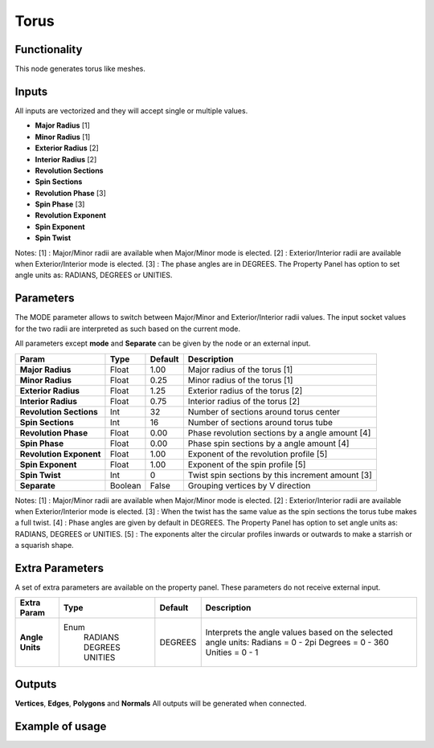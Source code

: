 Torus
========

Functionality
-------------

This node generates torus like meshes.

Inputs
------

All inputs are vectorized and they will accept single or multiple values.

- **Major Radius**     [1]
- **Minor Radius**     [1]
- **Exterior Radius**  [2]
- **Interior Radius**  [2]
- **Revolution Sections**
- **Spin Sections**
- **Revolution Phase** [3]
- **Spin Phase**       [3]
- **Revolution Exponent**
- **Spin Exponent**
- **Spin Twist**

Notes:
[1] : Major/Minor radii are available when Major/Minor mode is elected.
[2] : Exterior/Interior radii are available when Exterior/Interior mode is elected.
[3] : The phase angles are in DEGREES. The Property Panel has option to set angle units as: RADIANS, DEGREES or UNITIES.

Parameters
----------

The MODE parameter allows to switch between Major/Minor and Exterior/Interior
radii values. The input socket values for the two radii are interpreted as such
based on the current mode.

All parameters except **mode** and **Separate** can be given by the node or an external input.

+-------------------------+----------+----------+---------------------------------------------------+
| Param                   |  Type    |  Default |  Description                                      |
+=========================+==========+==========+===================================================+
| **Major Radius**        |  Float   |  1.00    |  Major radius of the torus [1]                    |
+-------------------------+----------+----------+---------------------------------------------------+
| **Minor Radius**        |  Float   |  0.25    |  Minor radius of the torus [1]                    |
+-------------------------+----------+----------+---------------------------------------------------+
| **Exterior Radius**     |  Float   |  1.25    |  Exterior radius of the torus [2]                 |
+-------------------------+----------+----------+---------------------------------------------------+
| **Interior Radius**     |  Float   |  0.75    |  Interior radius of the torus [2]                 |
+-------------------------+----------+----------+---------------------------------------------------+
| **Revolution Sections** |  Int     |  32      |  Number of sections around torus center           |
+-------------------------+----------+----------+---------------------------------------------------+
| **Spin Sections**       |  Int     |  16      |  Number of sections around torus tube             |
+-------------------------+----------+----------+---------------------------------------------------+
| **Revolution Phase**    |  Float   |  0.00    |  Phase revolution sections by a angle amount [4]  |
+-------------------------+----------+----------+---------------------------------------------------+
| **Spin Phase**          |  Float   |  0.00    |  Phase spin sections by a angle amount [4]        |
+-------------------------+----------+----------+---------------------------------------------------+
| **Revolution Exponent** |  Float   |  1.00    |  Exponent of the revolution profile [5]           |
+-------------------------+----------+----------+---------------------------------------------------+
| **Spin Exponent**       |  Float   |  1.00    |  Exponent of the spin profile [5]                 |
+-------------------------+----------+----------+---------------------------------------------------+
| **Spin Twist**          |  Int     |  0       |  Twist spin sections by this increment amount [3] |
+-------------------------+----------+----------+---------------------------------------------------+
| **Separate**            |  Boolean |  False   |  Grouping vertices by V direction                 |
+-------------------------+----------+----------+---------------------------------------------------+

Notes:
[1] : Major/Minor radii are available when Major/Minor mode is elected.
[2] : Exterior/Interior radii are available when Exterior/Interior mode is elected.
[3] : When the twist has the same value as the spin sections the torus tube makes a full twist.
[4] : Phase angles are given by default in DEGREES. The Property Panel has option to set angle units as: RADIANS, DEGREES or UNITIES.
[5] : The exponents alter the circular profiles inwards or outwards to make a starrish or a squarish shape.

Extra Parameters
----------------
A set of extra parameters are available on the property panel.
These parameters do not receive external input.

+------------------+----------+---------+--------------------------------------+
| Extra Param      | Type     | Default | Description                          |
+==================+==========+=========+======================================+
| **Angle Units**  | Enum     | DEGREES | Interprets the angle values based on |
|                  |  RADIANS |         | the selected angle units:            |
|                  |  DEGREES |         | Radians = 0 - 2pi                    |
|                  |  UNITIES |         | Degrees = 0 - 360                    |
|                  |          |         | Unities = 0 - 1                      |
+------------------+----------+---------+--------------------------------------+

Outputs
-------

**Vertices**, **Edges**, **Polygons** and **Normals**
All outputs will be generated when connected.


Example of usage
----------------

